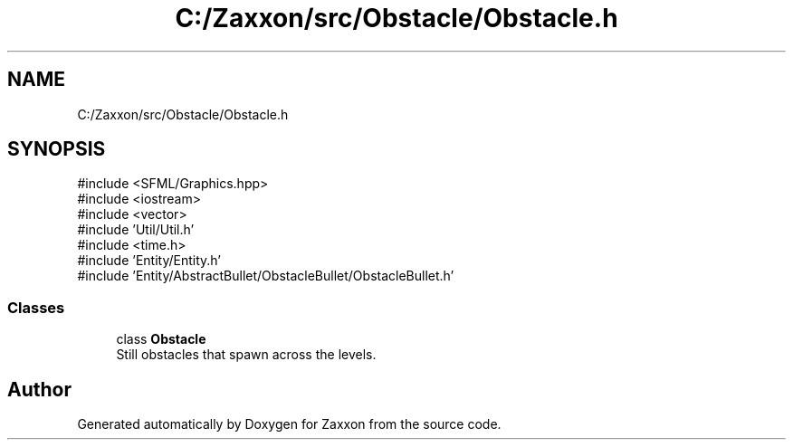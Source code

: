 .TH "C:/Zaxxon/src/Obstacle/Obstacle.h" 3 "Version 1.0" "Zaxxon" \" -*- nroff -*-
.ad l
.nh
.SH NAME
C:/Zaxxon/src/Obstacle/Obstacle.h
.SH SYNOPSIS
.br
.PP
\fR#include <SFML/Graphics\&.hpp>\fP
.br
\fR#include <iostream>\fP
.br
\fR#include <vector>\fP
.br
\fR#include 'Util/Util\&.h'\fP
.br
\fR#include <time\&.h>\fP
.br
\fR#include 'Entity/Entity\&.h'\fP
.br
\fR#include 'Entity/AbstractBullet/ObstacleBullet/ObstacleBullet\&.h'\fP
.br

.SS "Classes"

.in +1c
.ti -1c
.RI "class \fBObstacle\fP"
.br
.RI "Still obstacles that spawn across the levels\&. "
.in -1c
.SH "Author"
.PP 
Generated automatically by Doxygen for Zaxxon from the source code\&.
